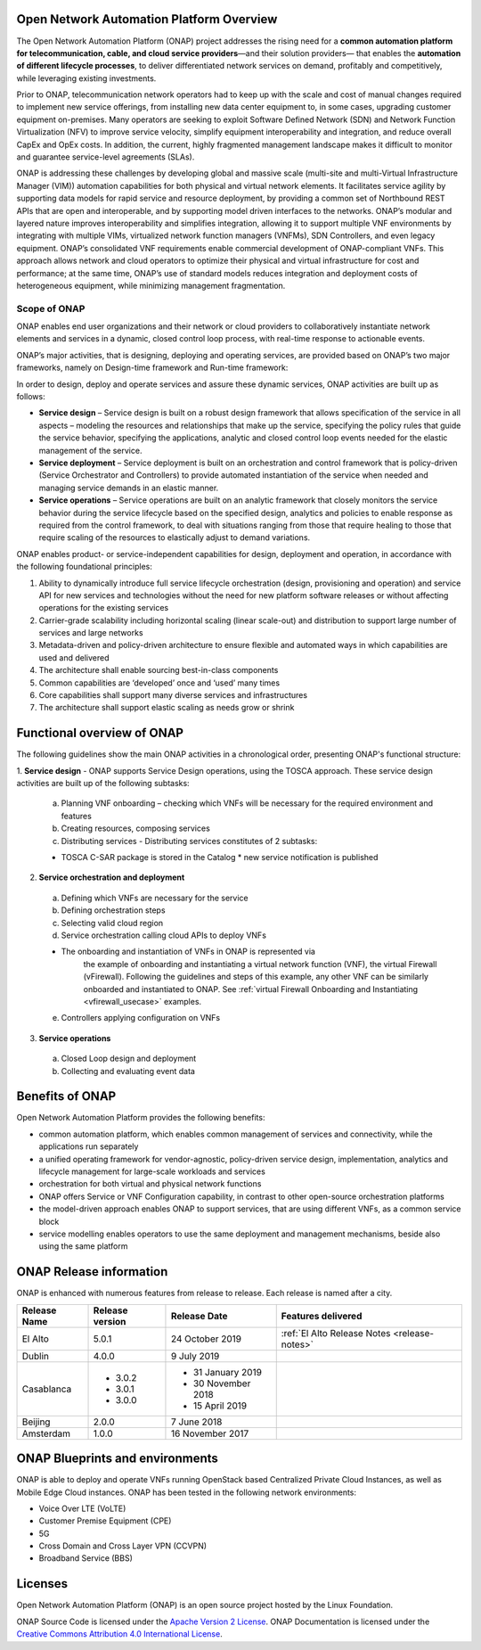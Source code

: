 .. This work is licensed under a Creative Commons Attribution
.. 4.0 International License.
.. http://creativecommons.org/licenses/by/4.0
.. Copyright 2019 Nokia; Copyright 2017-2018 Huawei Technologies Co., Ltd.;
.. Copyright 2017 AT&T Intellectual Property

Open Network Automation Platform Overview
=========================================

The Open Network Automation Platform (ONAP) project addresses the
rising need for a **common automation platform for telecommunication, cable,
and cloud service providers**—and their solution providers— that enables the
**automation of different lifecycle processes**, to deliver differentiated
network services on demand, profitably and competitively, while leveraging
existing investments.

Prior to ONAP, telecommunication network operators had to keep up with the
scale and cost of manual changes required to implement new service offerings,
from installing new data center equipment to, in some cases, upgrading
customer equipment on-premises. Many operators are seeking to exploit
Software Defined Network (SDN) and Network Function Virtualization (NFV)
to improve service velocity, simplify equipment interoperability and
integration, and reduce overall CapEx and OpEx costs. In addition, the
current, highly fragmented management landscape makes it difficult to
monitor and guarantee service-level agreements (SLAs).

ONAP is addressing these challenges by developing global and massive
scale (multi-site and multi-Virtual Infrastructure Manager (VIM))
automation capabilities for both physical and virtual network elements.
It facilitates service agility by supporting data models for rapid
service and resource deployment, by providing a common set of Northbound
REST APIs that are open and interoperable, and by supporting model
driven interfaces to the networks. ONAP’s modular and layered nature
improves interoperability and simplifies integration, allowing it to
support multiple VNF environments by integrating with multiple VIMs,
virtualized network function managers (VNFMs), SDN Controllers, and
even legacy equipment. ONAP’s consolidated VNF requirements enable
commercial development of ONAP-compliant VNFs. This approach allows
network and cloud operators to optimize their physical and virtual
infrastructure for cost and performance; at the same time, ONAP’s
use of standard models reduces integration and deployment costs of
heterogeneous equipment, while minimizing management fragmentation.

Scope of ONAP
-------------

ONAP enables end user organizations and their network or cloud providers
to collaboratively instantiate network elements and services in a dynamic,
closed control loop process, with real-time response to actionable events.

ONAP’s major activities, that is designing, deploying and operating
services, are provided based on ONAP’s two major frameworks, namely on
Design-time framework and Run-time framework:

.. image:: media/ONAP_main_functions.png
    :scale: 40 %

In order to design, deploy and operate services and assure these dynamic
services, ONAP activities are built up as follows:

* **Service design** – Service design is built on a robust design framework
  that allows specification of the service in all aspects – modeling the
  resources and relationships that make up the service, specifying the policy
  rules that guide the service behavior, specifying the applications, analytic
  and closed control loop events needed for the elastic management of the
  service.
* **Service deployment** – Service deployment is built on an orchestration
  and control framework that is policy-driven (Service Orchestrator and
  Controllers) to provide automated instantiation of the service when
  needed and managing service demands in an elastic manner.
* **Service operations** – Service operations are built on an analytic
  framework that closely monitors the service behavior during the service
  lifecycle based on the specified design, analytics and policies to enable
  response as required from the control framework, to deal with situations
  ranging from those that require healing to those that require scaling
  of the resources to elastically adjust to demand variations.

ONAP enables product- or service-independent capabilities for design,
deployment and operation, in accordance with the following foundational
principles:

1. Ability to dynamically introduce full service lifecycle orchestration
   (design, provisioning and operation) and service API for new services
   and technologies without the need for new platform software releases
   or without affecting operations for the existing services

2. Carrier-grade scalability including horizontal scaling (linear scale-out)
   and distribution to support large number of services and large networks

3. Metadata-driven and policy-driven architecture to ensure flexible and
   automated ways in which capabilities are used and delivered

4. The architecture shall enable sourcing best-in-class components

5. Common capabilities are ‘developed’ once and ‘used’ many times

6. Core capabilities shall support many diverse services and infrastructures

7. The architecture shall support elastic scaling as needs grow or shrink

Functional overview of ONAP
===========================

The following guidelines show the main ONAP activities in a chronological
order, presenting ONAP's functional structure:

1. **Service design** - ONAP supports Service Design operations, using the
TOSCA approach.
These service design activities are built up of the following subtasks:

 a. Planning VNF onboarding – checking which VNFs will be necessary for the
    required environment and features
 b. Creating resources, composing services
 c. Distributing services - Distributing services constitutes of 2 subtasks:

 * TOSCA C-SAR package is stored in the Catalog
   * new service notification is published

2. **Service orchestration and deployment**

  a. Defining which VNFs are necessary for the service
  b. Defining orchestration steps
  c. Selecting valid cloud region
  d. Service orchestration calling cloud APIs to deploy VNFs

  * The onboarding and instantiation of VNFs in ONAP is represented via
     the example of onboarding and instantiating a virtual network function
     (VNF), the virtual Firewall (vFirewall). Following the guidelines and
     steps of this example, any other VNF can be similarly onboarded
     and instantiated to ONAP. See :ref:`virtual Firewall Onboarding and
     Instantiating <vfirewall_usecase>` examples.

  e. Controllers applying configuration on VNFs

3. **Service operations**

  a. Closed Loop design and deployment
  b. Collecting and evaluating event data

Benefits of ONAP
================

Open Network Automation Platform provides the following benefits:

* common automation platform, which enables common management of services and
  connectivity, while the applications run separately
* a unified operating framework for vendor-agnostic, policy-driven service
  design, implementation, analytics and lifecycle management for
  large-scale workloads and services
* orchestration for both virtual and physical network functions
* ONAP offers Service or VNF Configuration capability, in contrast to other
  open-source orchestration platforms
* the model-driven approach enables ONAP to support services, that are using
  different VNFs, as a common service block
* service modelling enables operators to use the same deployment and management
  mechanisms, beside also using the same platform

ONAP Release information
========================

ONAP is enhanced with numerous features from release to release. Each release
is named after a city.

+----------------------+----------------+----------------------+-----------------------------------------------------------+
|Release Name          |Release version |Release Date          |Features delivered                                         |
+======================+================+======================+===========================================================+
|El Alto               |5.0.1           | 24 October 2019      | :ref:`El Alto Release Notes <release-notes>`              |
+----------------------+----------------+----------------------+-----------------------------------------------------------+
|Dublin                |4.0.0           | 9 July 2019          |                                                           |
+----------------------+----------------+----------------------+-----------------------------------------------------------+
|Casablanca            |* 3.0.2         |* 31 January 2019     |                                                           |
|                      |* 3.0.1         |* 30 November 2018    |                                                           |
|                      |* 3.0.0         |* 15 April 2019       |                                                           |
+----------------------+----------------+----------------------+-----------------------------------------------------------+
|Beijing               |2.0.0           |7 June 2018           |                                                           +
+----------------------+----------------+----------------------+-----------------------------------------------------------+
|Amsterdam             |1.0.0           |16 November 2017      |                                                           +
+----------------------+----------------+----------------------+-----------------------------------------------------------+

ONAP Blueprints and environments
================================

ONAP is able to deploy and operate VNFs running OpenStack based Centralized
Private Cloud Instances, as well as Mobile Edge Cloud instances.
ONAP has been tested in the following network environments:

* Voice Over LTE (VoLTE)
* Customer Premise Equipment (CPE)
* 5G
* Cross Domain and Cross Layer VPN (CCVPN)
* Broadband Service (BBS)

Licenses
========

Open Network Automation Platform (ONAP) is an open source project hosted by the
Linux Foundation.

ONAP Source Code is licensed under the `Apache Version 2 License <http://www.apache.org/licenses/LICENSE-2.0>`_.
ONAP Documentation is licensed under the `Creative Commons Attribution 4.0
International License <http://creativecommons.org/licenses/by/4.0>`_.
